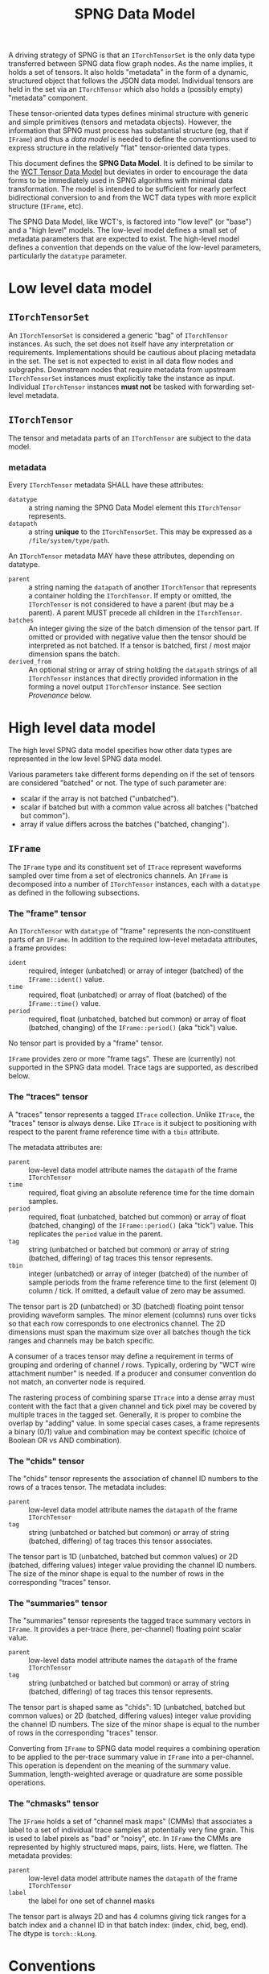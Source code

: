 #+title: SPNG Data Model

A driving strategy of SPNG is that an ~ITorchTensorSet~ is the only data type transferred between SPNG data flow graph nodes.  As the name implies, it holds a set of tensors.  It also holds "metadata" in the form of a dynamic, structured object that follows the JSON data model.  Individual tensors are held in the set via an ~ITorchTensor~ which also holds a (possibly empty) "metadata" component.

These tensor-oriented data types defines minimal structure with generic and simple primitives (tensors and metadata objects).  However, the information that SPNG must process has substantial structure (eg, that if ~IFrame~) and thus a /data model/ is needed to define the conventions used to express structure in the relatively "flat" tensor-oriented data types.

This document defines the *SPNG Data Model*.  It is defined to be similar to the [[file:../../aux/docs/tensor-data-model.org][WCT Tensor Data Model]] but deviates in order to encourage the data forms to be immediately used in SPNG algorithms with minimal data transformation.  The model is intended to be sufficient for nearly perfect bidirectional conversion to and from the WCT data types with more explicit structure (~IFrame~, etc).

The SPNG Data Model, like WCT's, is factored into "low level" (or "base") and a "high level" models.  The low-level model defines a small set of metadata parameters that are expected to exist.  The high-level model defines a convention that depends on the value of the low-level parameters, particularly the ~datatype~ parameter.

* Low level data model

**  ~ITorchTensorSet~ 


An ~ITorchTensorSet~ is considered a generic "bag" of ~ITorchTensor~ instances.  As such, the set does not itself have any interpretation or requirements.  Implementations should be cautious about placing metadata in the set.  The set is not expected to exist in all data flow nodes and subgraphs.  Downstream nodes that require metadata from upstream ~ITorchTensorSet~ instances must explicitly take the instance as input.  Individual ~ITorchTensor~ instances *must not* be tasked with forwarding set-level metadata. 

**  ~ITorchTensor~ 

The tensor and metadata parts of an ~ITorchTensor~ are subject to the data model.

*** metadata

Every ~ITorchTensor~ metadata SHALL have these attributes:

- ~datatype~ :: a string naming the SPNG Data Model element this ~ITorchTensor~ represents.
- ~datapath~ :: a string *unique* to the ~ITorchTensorSet~.  This may be expressed as a ~/file/system/type/path~.

An ~ITorchTensor~ metadata MAY have these attributes, depending on datatype.

- ~parent~ :: a string naming the ~datapath~ of another ~ITorchTensor~ that represents a container holding the ~ITorchTensor~.  If empty or omitted, the ~ITorchTensor~ is not considered to have a parent (but may be a parent).  A parent MUST precede all children in the ~ITorchTensor~.
- ~batches~ :: An integer giving the size of the batch dimension of the tensor part.  If omitted or provided with negative value then the tensor should be interpreted as not batched.  If a tensor is batched, first / most major dimension spans the batch.  
- ~derived_from~ :: An optional string or array of string holding the ~datapath~ strings of all ~ITorchTensor~ instances that directly provided information in the forming a novel output ~ITorchTensor~ instance.  See section [[Provenance]] below.




* High level data model

The high level SPNG data model specifies how other data types are represented in the low level SPNG data model.

Various parameters take different forms depending on if the set of tensors are considered "batched" or not.  The type of such parameter are:

- scalar if the array is not batched ("unbatched").
- scalar if batched but with a common value across all batches ("batched but common").
- array if value differs across the batches ("batched, changing").

** ~IFrame~

The ~IFrame~ type and its constituent set of ~ITrace~ represent waveforms sampled over time from a set of electronics channels.  An ~IFrame~ is decomposed into a number of ~ITorchTensor~ instances, each with a ~datatype~ as defined in the following subsections.

*** The "frame" tensor

An ~ITorchTensor~ with ~datatype~ of "frame" represents the non-constituent parts of an ~IFrame~.  In addition to the required low-level metadata attributes, a frame provides:

- ~ident~ :: required, integer (unbatched) or array of integer (batched) of the ~IFrame::ident()~ value.
- ~time~ :: required, float (unbatched) or array of float (batched) of the ~IFrame::time()~ value.
- ~period~ :: required, float (unbatched, batched but common) or array of float (batched, changing) of the ~IFrame::period()~ (aka "tick") value.

No tensor part is provided by a "frame" tensor.

#+begin_note
~IFrame~ provides zero or more "frame tags".  These are (currently) not supported in the SPNG data model.  Trace tags are supported, as described below.
#+end_note

*** The "traces" tensor

A "traces" tensor represents a tagged ~ITrace~ collection.  Unlike ~ITrace~, the "traces" tensor is always dense.  Like ~ITrace~ is it subject to positioning with respect to the parent frame reference time with a ~tbin~ attribute.

The metadata attributes are:

- ~parent~ :: low-level data model attribute names the ~datapath~ of the frame ~ITorchTensor~
- ~time~ :: required, float giving an absolute reference time for the time domain samples.
- ~period~ :: required, float (unbatched, batched but common) or array of float (batched, changing) of the ~IFrame::period()~ (aka "tick") value.  This replicates the ~period~ value in the parent.
- ~tag~ :: string (unbatched or batched but common) or array of string (batched, differing) of tag traces this tensor represents.
- ~tbin~ :: integer (unbatched) or array of integer (batched) of the number of sample periods from the frame reference time to the first (element 0) column / tick.  If omitted, a default value of zero may be assumed.

The tensor part is 2D (unbatched) or 3D (batched) floating point tensor providing waveform samples.  The minor element (columns) runs over ticks so that each row corresponds to one electronics channel.  The 2D dimensions must span the maximum size over all batches though the tick ranges and channels may be batch specific.

A consumer of a traces tensor may define a requirement in terms of grouping and ordering of channel / rows.  Typically, ordering by "WCT wire attachment number" is needed.  If a producer and consumer convention do not match, an converter node is required.

#+begin_note
The rastering process of combining sparse ~ITrace~ into a dense array must content with the fact that a given channel and tick pixel may be covered by multiple traces in the tagged set.  Generally, it is proper to combine the overlap by "adding" value.  In some special cases cases, a frame represents a binary (0/1) value and combination may be context specific (choice of Boolean OR vs AND combination).
#+end_note

*** The "chids" tensor

The "chids" tensor represents the association of channel ID numbers to the rows of a traces tensor.  The metadata includes:

- ~parent~ :: low-level data model attribute names the ~datapath~ of the frame ~ITorchTensor~
- ~tag~ :: string (unbatched or batched but common) or array of string (batched, differing) of tag traces this tensor associates.


The tensor part is 1D (unbatched, batched but common values) or 2D (batched, differing values) integer value providing the channel ID numbers.  The size of the minor shape is equal to the number of rows in the corresponding "traces" tensor.

*** The "summaries" tensor

The "summaries" tensor represents the tagged trace summary vectors in ~IFrame~.  It provides a per-trace (here, per-channel) floating point scalar value.  

- ~parent~ :: low-level data model attribute names the ~datapath~ of the frame ~ITorchTensor~
- ~tag~ :: string (unbatched or batched but common) or array of string (batched, differing) of tag traces this tensor represents.

The tensor part is shaped same as "chids": 1D (unbatched, batched but common values) or 2D (batched, differing values) integer value providing the channel ID numbers.  The size of the minor shape is equal to the number of rows in the corresponding "traces" tensor.

#+begin_note
Converting from ~IFrame~ to SPNG data model requires a combining operation to be applied to the per-trace summary value in ~IFrame~ into a per-channel.  This operation is dependent on the meaning of the summary value.  Summation, length-weighted average or quadrature are some possible operations.
#+end_note

*** The "chmasks" tensor

The ~IFrame~ holds a set of "channel mask maps" (CMMs) that associates a label to a set of individual trace samples at potentially very fine grain.  This is used to label pixels as "bad" or "noisy", etc.  In ~IFrame~ the CMMs are represented by highly structured maps, pairs, lists.  Here, we flatten.  The metadata provides:

- ~parent~ :: low-level data model attribute names the ~datapath~ of the frame ~ITorchTensor~
- ~label~ :: the label for one set of channel masks

The tensor part is always 2D and has 4 columns giving tick ranges for a batch index and a channel ID in that batch index: (index, chid, beg, end).  The dtype is ~torch::kLong~.


* Conventions

On top of the high-level data model, additional conventions must be understood.

** Separation of tensor sets

TDM allows for tensors sets or individual ("bare") tensor instances to be passed
between DFP processing nodes.  For example, a set with tensors representing a
"frame" and its parts can be input to a node which outputs a single ~ITorchTensor~
with a "traces" datatype.  See ~TorchSetUnpacker~ for one implementation.  This
single "bare" ~ITorchTensor~ can be consumed by a tensor filter, etc.  See section
[[Combining of tensors into sets]] for the inverse operation.


** Datapaths

The role of a ~datapath~ metadata parameter is to uniquely identify a tensor in
some data flow programming context (ie, some DFP sub-graph).  It is analogous to
a "variable name" in more traditional programming paradigms.

Ultimately the end-user (DFP programmer) must decide what idioms to apply in
setting ~datapath~ just as they do when naming variables in traditional
programming.  It is the job of the DFP node implementations to support a common
set of idioms.

One major choice determines how to assign ~datapath~ to output ~ITorchTensor~
instances that are derived from input ~ITorchTensor~ instances.  The choice can be
one of two possibilities:

- imperative :: the output ~datapath~ may be the same as the input ~datapath~.  In
  traditional programming this is equivalent to re-setting a variable.

- functional :: the output ~datapath~ is wholly unique among all others.  In
  traditional programming this is equivalent to a strict functional programming
  style.

The imperative idiom is simplest to implement.  A node simply forwards the input
~datapath~ to the output tensor instance.  However, if ever the input and output
tensors are brought together in a context, their ~datapath~ values will conflict.
Furthermore, if a tensor is derived from more than one input tensor, a decision
is needed for which of the inputs ~datapath~ is taken by the output.

The functional idiom avoids the problems with the imperative idiom but requires
some additional construction.  However, this can be accommodated in a relatively
simple manner with the following recipe:

- Define a set of metadata parameters that provide parts of the ~datapath~ string.
- Identify a subset that are expected to be give unique values by a DFP node.
- Supply a *datapath format* string to which the parameters are applied to
  generate a datapath.
- Forward all other metadata and any new metadata produced by the DFP node.

For example, the ~FrameToTdm~ node converts an ~IFrame~ to TDM tensor set and has
(frame) "ident", "tag", "rule" and "group" parameters available.  We may
commandeer "tag" to indicate the nature of the tensor content.  A follow-on
"decon" node may provide a unique value for "tag" to indicate the nature of the
deconvolution.  For example, the main distinguishing feature between different
"kinds" of SP decon is the time filter used, "gauss" vs "wiener".

The production of the unique ~datapath~, given the format string, is then
straight-forward:

#+begin_src cpp
  auto datapath = Fmt::format(datapath_format, tensor->metadata());
#+end_src

In general, the datapath format string must be provided directly to the node
that applies it.  It SHOULD NOT be itself provided as a tensor metadata
parameter.  This is because the format string must reflect the complexity of the
DFP graph itself.  

** Tags

The ~IFrame~ data model defines a ~tag~ metadata attribute.  Initially it identifies
a set of "tagged traces" in the frame for consideration.  This set is then
partitioned according to two axes: rules that define groups.  The ~tag~ may be
kept as the data flows through processing nodes or it may be changed.  If
changed, the user should think of ~tag~ as labeling the kind of content of the
tensor.  For example, data produced by a deconvolution with the "gauss" filter
might be given the tag "gauss".  Equivalently, this change of tag may be used to
label a "data tier".  A change in "tag" value can lead to a change in ~datapath~
for nodes that apply a ~datapath_format~ string.

** Provenance 

The use of DFP and ~datapath~ to identify data in the graph enables a data
provenance pattern.  An output tensor metadata may simply be given the ~datapath~
of the input tensor(s) from which the output was derived.  When this idiom is
followed, the ~derived_from~ metadata parameter should be identified to hold this
provenance information.

** Combining of tensors into sets

The results of parallel pipelines each processing an individual "bare" tensor
may be reunited back into a tensor set.  For example, a ~TorchPacker~ acts as a
fan in of individual tensors to construct a tensor set.  The order in the set
reflects the input port ordering.

The repacked set and the original set holding the frame can likewise be combined
with a ~SPNGFaninNode~, again with the final order reflecting the input ports.
This particular fanin enacts a union which can lead to tensors with redundant
~datapath~ values, be they otherwise identical or not.

The ~TdmToFrame~ component can take such a tensor set and attempt to reconstruct
from it an ~IFrame~.  To do that, it requires a mechanism to correlate tensors of
different ~datatype~.  For example, typically an SPNG DFP graph will process only
the "traces" tensors.  These can be given wholly different ~datapath~ as they go
through the graph.  For ~TdmToFrame~ to reconstruct the frame, it must associate a
"chids" tensor to each "traces" tensor.  The mechanism of forwarding the
original frame tensor set provides the data but another association mechanism is
required.

This mechanism uses the metadata that is forwarded through the DFP nodes.



* SPNG support

SPNG provides modular and extensible support in the form of data flow graph node
classes.  Instances of these classes may be to provide general purpose
operations and the classes may be used as inheritance bases for developing
extended behavior.

** Datapath and provenance management

Utility code is provided to produce imperative or functional management of ~datapath~.

#+begin_src cpp
  Configurable md;
  md["tag"] = m_output_tag;
  // derive from one
  Configurable from = in_tensor->metadata();
  // Or derive from many
  std::vector<Configuration> from = {in_tensors[0]->metadata(),
                                     in_tensors[1]->metadata()};

  // Form new metadata, with scalar or vector "from".
  md = TDM::derive_metadata(md, from, m_datapath_format);
#+end_src

This requires a node to define two configurable parameters

- ~tag~ :: the kind of tensor content produced (eg "gauss" or "wiener" for decon).  
- ~datapath_format~ :: a string how to format md attributes to a datapath string, or empty.


Note, for long SPNG pipelines of fast GPU nodes, the overhead of datapath
management may become the bottleneck.  If so, this bookkeeping should be made
optional.


** FunctionNode

An instance of the ~FunctionNode~ class provides standardized and configurable
tensor selection and (datapath) renaming operations.  Its internal operations
are illustrated as a mini flow graph:

#+ATTR_ORG: :width 50%
[[file:tdm-mini-dfg-func.png]]

Each box represents a method call with default implementations.  All actual C++
methods are named with a ~_tensors~ suffix.

- index :: from an ~ITorchTensorSet~, form a ~TensorIndex~ from the input tensor
  set.  A ~TensorIndex~ provides a flat representation matching the tensor set as
  well as a tree representation formed with from any ~parent~ tensor metadata
  attributes.  It also provides tensor lookup by ~datapath~.

- select :: apply standardized and configurable selection rules.  A rule may
  include one or both of an "accept" or "reject" regular expression pattern
  matched against a tensor's ~datapath~.  The rules are applied to parent tensors
  and their children will follow.

- transform :: apply a transformation on the selected tensor index.  The
  ~FunctionNode~ implements this as a no-op.

- combine :: apply a combination of input and transformed tensor indices.  The
  ~FunctionNode~ implements a configurable choice from a set of possible
  combination algorithms.

- rename :: apply standardized and configurable renaming rules.  A rule consists
  of a regular expression pattern and a format to apply if the pattern matches a
  tensor's ~datapath~.  Renaming a parent will also rename the corresponding
  ~parent~ metadata attribute of any children.

- pack :: place the tensor in an index in their flat order into a ~ITorchTensorSet~.

A subclass may override any of these methods in order to provide novel behavior.
The most useful override is the *transform*.  A subclass may augment existing
functionality of other methods by overriding and also calling them.

*** Configuring FunctionNode

tbd: comprehensive configuration guide.

*** Comments / caveats

The ~FunctionNode~, as described above, effectively implements a mini DFP graph
passing a tensor index instead of a tensor set.  This monolithic subgraph could
be separated into individual "selection", "transform", and "rename" function
nodes.  The "combine" operation here is different than we will see in the fanin
below.  It is a set-operation (keep input, keep transformed, union of both
preferring either input or transformed).  In resembles "selection" but to
implement as that in one has to contend with how to allow duplicate datapaths in
a set or index.  For now we keep this monolith.

** TorchFunctionNode

The ~TorchFunctionNode~ inherits from ~FunctionNode~ so that a subclass may
implement the ~transform~ method in a code context governed by a ~TorchContext~.
This will provide semaphore governance and provide the subclass with a ~device()~
method that returns a user-configurable device to assume.  An subclass ~transform~
method is also assured that the tensors it consumes are on the configured
device.


*** Configuring TorchFunctionNode

tbd: comprehensive configuration guide.

** Fan nodes

General purpose fan-out and fan-in node classes are provided.  These operate
only on the ~ITorchTensorSet~ and ~ITorchTensor~ level and do not make a ~TorchIndex~.

The internal structure of the ~FanoutNode~ is as:

#+ATTR_ORG: :width 50%
[[file:tdm-mini-dfg-fout.png]]

The *separate* method will simply pass the input ~ITorchTensorSet~ pointer to all
output ports.  No modification is made to the set.


The internal structure of the ~FaninNode~ is as:

#+ATTR_ORG: :width 50%
[[file:tdm-mini-dfg-fin.png]]

The *combine* method will simply form a new *ITorchTensorSet* that is the union of
the input sets.  This implicitly assumes all ~datapath~ are unique.  If the
upstream subgraph fails to assure this uniqueness the resulting tensor set will
be badly formed but will contain all tensors.  Likewise the tensor set metadata
is combined as a simple union.  In this case, if the input tensor sets have
common keywords, only one will be retained in the output tensor set metadata.
Again, the expectation is upstream ~FunctionNode~ instances will be applied to
assure unique input to a fan in.

And, in general, while it is possible to use either fan as a base class and
implement either the *separate* or *combine* methods, this is not recommended.
Instead, it is expected that a ~FunctionNode~ or derived will be applied to the
pre and/or post fanned tensor sets.

* More information

- [[https://www.phy.bnl.gov/~bviren/talks/wire-cell/topics/spng/tdm.pdf][Presentation by bv to SPNG group on the TDM]]

* 

#+begin_example
<frame>  /frames/0/frame (0) <float> @cpu  
<traces> /frames/0/tags/null/rules/0/groups/0/traces (400, 6000) <float> @cpu <-- /frames/0/frame 
<chids>  /frames/0/tags/null/rules/0/groups/0/chids (400) <int> @cpu <-- /frames/0/frame 
<traces> /frames/0/tags/null/rules/0/groups/1/traces (448, 6000) <float> @cpu <-- /frames/0/frame 
<chids>  /frames/0/tags/null/rules/0/groups/1/chids (448) <int> @cpu <-- /frames/0/frame 
<traces> /frames/0/tags/null/rules/0/groups/2/traces (0, 0) <float> @cpu <-- /frames/0/frame 
<chids>  /frames/0/tags/null/rules/0/groups/2/chids (0) <int> @cpu <-- /frames/0/frame 
<traces> /frames/0/tags/null/rules/0/groups/3/traces (478, 6000) <float> @cpu <-- /frames/0/frame 
<chids>  /frames/0/tags/null/rules/0/groups/3/chids (478) <int> @cpu <-- /frames/0/frame 
<traces> /frames/0/tags/gauss/groups/0/traces (399, 400) <float> @cpu <-- /frames/0/frame 
<traces> /frames/0/tags/gauss/groups/1/traces (447, 448) <float> @cpu <-- /frames/0/frame 
<traces> /frames/0/tags/gauss/groups/2/traces (1, 0, 0) <float> @cpu <-- /frames/0/frame 
<traces> /frames/0/tags/gauss/groups/3/traces (1, 478) <float> @cpu <-- /frames/0/frame 
#+end_example
